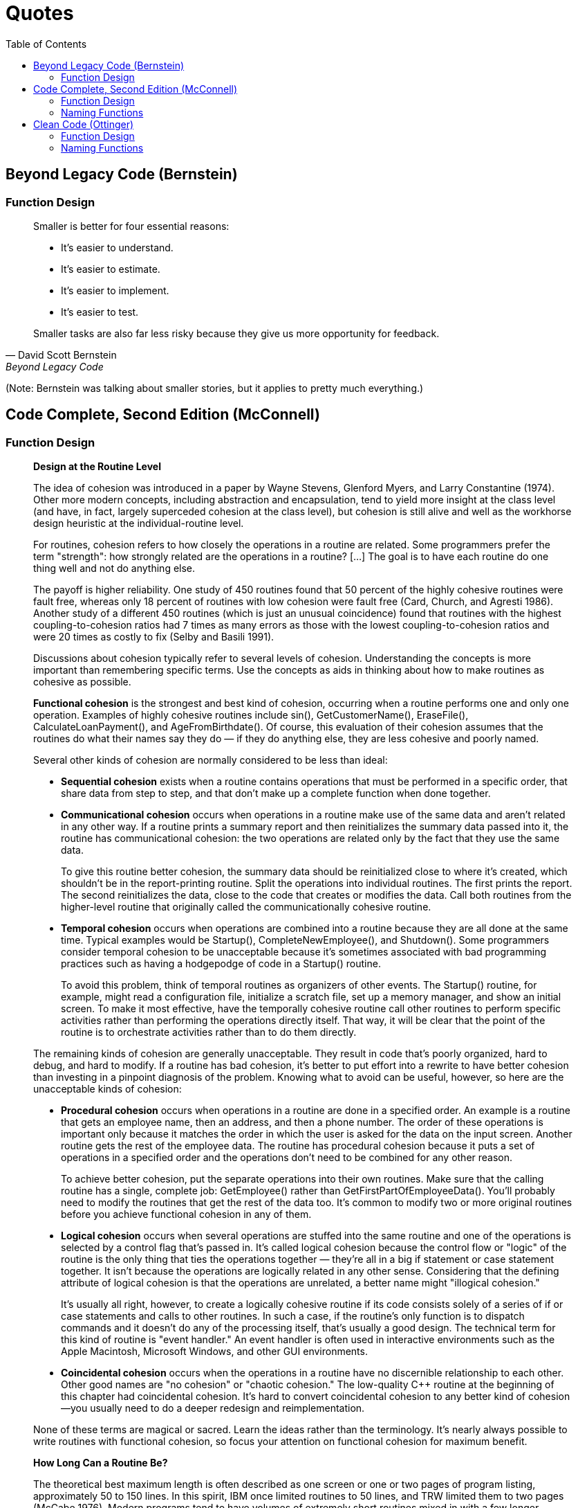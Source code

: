 = Quotes
// Note: These are specific quotes to reference in the rest of the section.
// References in the "technically correct" sense should go into src/back/references.adoc.
:toc:

== Beyond Legacy Code (Bernstein)

=== Function Design

[quote, David Scott Bernstein, Beyond Legacy Code]
_____
Smaller is better for four essential reasons:

* It’s easier to understand.
* It’s easier to estimate.
* It’s easier to implement.
* It’s easier to test.

Smaller tasks are also far less risky because they give us more opportunity for feedback.
_____
(Note: Bernstein was talking about smaller stories, but it applies to pretty much everything.)

== Code Complete, Second Edition (McConnell)

=== Function Design

[quote, Steve McConnell, "Code Complete, Second Edition"]
_____
*Design at the Routine Level*

The idea of cohesion was introduced in a paper by Wayne Stevens, Glenford Myers, and Larry Constantine (1974).
Other more modern concepts, including abstraction and encapsulation, tend to yield more insight at the class level
(and have, in fact, largely superceded cohesion at the class level),
but cohesion is still alive and well as the workhorse design heuristic at the individual-routine level.

For routines, cohesion refers to how closely the operations in a routine are related.
Some programmers prefer the term "strength": how strongly related are the operations in a routine?
[...] The goal is to have each routine do one thing well and not do anything else.

The payoff is higher reliability.
One study of 450 routines found that 50 percent of the highly cohesive routines were fault free, whereas only 18 percent of routines with low cohesion were fault free (Card, Church, and Agresti 1986).
Another study of a different 450 routines (which is just an unusual coincidence) found that routines with the highest coupling-to-cohesion ratios had 7 times as many errors as those with the lowest coupling-to-cohesion ratios and were 20 times as costly to fix (Selby and Basili 1991).

Discussions about cohesion typically refer to several levels of cohesion.
Understanding the concepts is more important than remembering specific terms.
Use the concepts as aids in thinking about how to make routines as cohesive as possible.

*Functional cohesion* is the strongest and best kind of cohesion, occurring when a routine performs one and only one operation.
Examples of highly cohesive routines include sin(), GetCustomerName(), EraseFile(), CalculateLoanPayment(), and AgeFromBirthdate().
Of course, this evaluation of their cohesion assumes that the routines do what their names say they do —
if they do anything else, they are less cohesive and poorly named.

Several other kinds of cohesion are normally considered to be less than ideal:

* *Sequential cohesion* exists when a routine contains operations that must be performed in a specific order,
that share data from step to step,
and that don't make up a complete function when done together.

* *Communicational cohesion* occurs when operations in a routine make use of the same data and aren't related in any other way.
If a routine prints a summary report and then reinitializes the summary data passed into it, the routine has communicational cohesion:
the two operations are related only by the fact that they use the same data.
+
To give this routine better cohesion, the summary data should be reinitialized close to where it's created, which shouldn't be in the report-printing routine.
Split the operations into individual routines.
The first prints the report.
The second reinitializes the data, close to the code that creates or modifies the data.
Call both routines from the higher-level routine that originally called the communicationally cohesive routine.

* *Temporal cohesion* occurs when operations are combined into a routine because they are all done at the same time.
Typical examples would be Startup(), CompleteNewEmployee(), and Shutdown().
Some programmers consider temporal cohesion to be unacceptable because it's sometimes associated with bad programming practices such as having a hodgepodge of code in a Startup() routine.
+
To avoid this problem, think of temporal routines as organizers of other events.
The Startup() routine, for example, might read a configuration file, initialize a scratch file, set up a memory manager, and show an initial screen.
To make it most effective, have the temporally cohesive routine call other routines to perform specific activities rather than performing the operations directly itself.
That way, it will be clear that the point of the routine is to orchestrate activities rather than to do them directly.

The remaining kinds of cohesion are generally unacceptable.
They result in code that's poorly organized, hard to debug, and hard to modify.
If a routine has bad cohesion, it's better to put effort into a rewrite to have better cohesion than investing in a pinpoint diagnosis of the problem.
Knowing what to avoid can be useful, however, so here are the unacceptable kinds of cohesion:

* *Procedural cohesion* occurs when operations in a routine are done in a specified order.
An example is a routine that gets an employee name, then an address, and then a phone number.
The order of these operations is important only because it matches the order in which the user is asked for the data on the input screen.
Another routine gets the rest of the employee data.
The routine has procedural cohesion because it puts a set of operations in a specified order and the operations don't need to be combined for any other reason.
+
To achieve better cohesion, put the separate operations into their own routines.
Make sure that the calling routine has a single, complete job: GetEmployee() rather than GetFirstPartOfEmployeeData().
You'll probably need to modify the routines that get the rest of the data too.
It's common to modify two or more original routines before you achieve functional cohesion in any of them.

* *Logical cohesion* occurs when several operations are stuffed into the same routine
and one of the operations is selected by a control flag that's passed in.
It's called logical cohesion because the control flow or "logic" of the routine is the only thing that ties the operations together —
they're all in a big if statement or case statement together.
It isn't because the operations are logically related in any other sense.
Considering that the defining attribute of logical cohesion is that the operations are unrelated, a better name might "illogical cohesion."
+
It's usually all right, however, to create a logically cohesive routine
if its code consists solely of a series of if or case statements and calls to other routines.
In such a case, if the routine's only function is to dispatch commands and it doesn't do any of the processing itself,
that's usually a good design.
The technical term for this kind of routine is "event handler."
An event handler is often used in interactive environments such as the Apple Macintosh, Microsoft Windows, and other GUI environments.
[NOTE: Or dispatching options from a command-line menu, or factory methods...]

* *Coincidental cohesion* occurs when the operations in a routine have no discernible relationship to each other.
Other good names are "no cohesion" or "chaotic cohesion."
The low-quality C++ routine at the beginning of this chapter had coincidental cohesion.
It's hard to convert coincidental cohesion to any better kind of cohesion—you usually need to do a deeper redesign and reimplementation.

None of these terms are magical or sacred. Learn the ideas rather than the terminology. It's nearly always possible to write routines with functional cohesion, so focus your attention on functional cohesion for maximum benefit.

*How Long Can a Routine Be?*

The theoretical best maximum length is often described as one screen or one or two pages of program listing, approximately 50 to 150 lines.
In this spirit, IBM once limited routines to 50 lines, and TRW limited them to two pages (McCabe 1976).
Modern programs tend to have volumes of extremely short routines mixed in with a few longer routines.

[...] A mountain of research on routine length has accumulated over the years,
some of which is applicable to modern programs, and some of which isn't:

* A study by Basili and Perricone found that routine size was inversely correlated with errors:
    as the size of routines increased (up to 200 lines of code), the number of errors per line of code decreased (Basili and Perricone 1984).

* Another study found that routine size was not correlated with errors,
    even though structural complexity and amount of data were correlated with errors (Shen et al. 1985).

* A 1986 study found that small routines (32 lines of code or fewer) were not correlated with lower cost or fault rate
    (Card, Church, and Agresti 1986; Card and Glass 1990).
    The evidence suggested that larger routines (65 lines of code or more) were cheaper to develop per line of code.

* An empirical study of 450 routines found that small routines
    (those with fewer than 143 source statements, including comments)
    had 23 percent more errors per line of code than larger routines
    but were 2.4 times less expensive to fix than larger routines
    (Selby and Basili 1991).

* Another study found that code needed to be changed least when routines averaged 100 to 150 lines of code
    (Lind and Vairavan 1989).

* A study at IBM found that the most error-prone routines were those that were larger than 500 lines of code.
    Beyond 500 lines, the error rate tended to be proportional to the size of the routine (Jones 1986a).

Where does all this leave the question of routine length in object-oriented programs?
A large percentage of routines in object-oriented programs will be accessor routines, which will be very short.
From time to time, a complex algorithm will lead to a longer routine,
and in those circumstances, the routine should be allowed to grow organically up to 100–200 lines.
(A line is a noncomment, nonblank line of source code.)
Decades of evidence say that routines of such length are no more error prone than shorter routines.
Let issues such as the routine's cohesion, depth of nesting, number of variables,
 number of decision points, number of comments needed to explain the routine,
 and other complexity-related considerations dictate the length of the routine rather than imposing a length restriction per se.

That said, if you want to write routines longer than about 200 lines, be careful.
None of the studies that reported decreased cost, decreased error rates, or both with larger routines
distinguished among sizes larger than 200 lines,
and you're bound to run into an upper limit of understandability as you pass 200 lines of code.
_____

=== Naming Functions

[quote, Steve McConnell, "Code Complete, Second Edition"]
_____
*Good Routine Names*

A good name for a routine clearly describes everything the routine does. Here are guidelines for creating effective routine names:

Describe everything the routine does. In the routine's name, describe all the outputs and side effects.
[...] If you have routines with side effects, you'll have many long, silly names.
The cure is not to use less-descriptive routine names;
the cure is to program so that you cause things to happen directly rather than with side effects.

Avoid meaningless, vague, or wishy-washy verbs.
[...] Sometimes the only problem with a routine is that its name is wishy-washy;
the routine itself might actually be well designed.
[...] In other cases, the verb is vague because the operations performed by the routine are vague.
The routine suffers from a weakness of purpose, and the weak name is a symptom.

[...] Don't differentiate routine names solely by number.

[...] Make names of routines as long as necessary.
Research shows that the optimum average length for a variable name is 9 to 15 characters.
Routines tend to be more complicated than variables, and good names for them tend to be longer.

[...] To name a function ["pure function" - Karl], use a description of the return value.
A function returns a value, and the function should be named for the value it returns.

[...] To name a procedure ["impure function" - Karl], use a strong verb followed by an object.
A procedure with functional cohesion usually performs an operation on an object.
The name should reflect what the procedure does, and an operation on an object implies a verb-plus-object name.

[...] In object-oriented languages,
you don't need to include the name of the object in the procedure name because the object itself is included in the call.

[...] Use opposites precisely.
Using naming conventions for opposites helps consistency, which helps readability.
Opposite-pairs like first/last are commonly understood.
[In the book, there is a table of such pairs. -Karl]

[...] Establish conventions for common operations.
In some systems, it's important to distinguish among different kinds of operations.
A naming convention is often the easiest and most reliable way of indicating these distinctions.
_____

== Clean Code (Ottinger)

=== Function Design

[quote, Tim Ottinger, Clean Code]
_____
*Small!*

The first rule of functions is that they should be small.
The second rule of functions is that *they should be smaller than that.*

[...] This implies that the blocks within if statements, else statements, while statements, and so on should be one line long.
Probably that line should be a function call.
Not only does this keep the enclosing function small,
but it also adds documentary value
because the function called within the block can have a nicely descriptive name.

This also implies that functions should not be large enough to hold nested structures.
Therefore, the indent level of a function should not be greater than one or two.
This, of course, makes the functions easier to read and understand.

*DO ONE THING*

The following advice has appeared in one form or another for 30 years or more.

FUNCTIONS SHOULD DO ONE THING.
THEY SHOULD DO IT WELL.
THEY SHOULD DO IT ONLY.

[...] If a function does only those steps that are one level below the stated name of the function,
then the function is doing one thing.

[...] Another way to know that a function is doing more than “one thing”
is if you can extract another function from it
with a name that is not merely a restatement of its implementation [G34].

*One Level of Abstraction per Function*

In order to make sure our functions are doing "one thing,"
we need to make sure that the statements within our function are all at the same level of abstraction.

*Reading Code from Top to Bottom: The Stepdown Rule*

We want the code to read like a top-down narrative.
[Kernighan and Plaugher, The Elements of Programming Style, 2d. ed., McGraw-Hill, 1978, p. 37.]
We want every function to be followed by those at the next level of abstraction so that we can read the program,
descending one level of abstraction at a time as we read down the list of functions.
I call this The Step-down Rule.

To say this differently, we want to be able to read the program as though it were a set of TO paragraphs,
each of which is describing the current level of abstraction and referencing subsequent TO paragraphs at the next level down.

*Switch Statements*
[NOTe: This is called "logical cohesion" in Code Complete -Karl]

It’s hard to make a small switch statement.
[And, of course, I include if/else chains in this.]
Even a switch statement with only two cases is larger than I’d like a single block or function to be.
It’s also hard to make a switch statement that does one thing.
By their nature, switch statements always do N things.
Unfortunately we can’t always avoid switch statements,
but we can make sure that each switch statement is buried in a low-level class and is never repeated.
We do this, of course, with polymorphism.

There are several problems with this function [with a switch-statement involving employee types].
First, it’s large, and when new employee types are added, it will grow.
Second, it very clearly does more than one thing.
Third, it violates the http://www.objectmentor.com/resources/articles/srp.pdf[Single Responsibility Principle] (SRP)
because there is more than one reason for it to change.
Fourth, it violates the http://www.objectmentor.com/resources/articles/ocp.pdf[Open Closed Principle] (OCP)
because it must change whenever new types are added.
But possibly the worst problem with this function is that there are an unlimited number of other functions that will have the same structure.

The solution to this problem is to bury the switch statement in the basement of an ABSTRACT FACTORY, and never let anyone see it.
[...] My general rule for switch statements is that they can be tolerated if they appear only once,
are used to create polymorphic objects,
and are hidden behind an inheritance relationship so that the rest of the system can’t see them [G23].

*Use Descriptive Names*

[...] It is hard to overestimate the value of good names.
Remember Ward’s principle: "You know you are working on clean code when each routine turns out to be pretty much what you expected."
Half the battle to achieving that principle is choosing good names for small functions that do one thing.
The smaller and more focused a function is, the easier it is to choose a descriptive name.

[...] Don’t be afraid to make a name long.
A long descriptive name is better than a short enigmatic name.
A long descriptive name is better than a long descriptive comment.

[...] Don’t be afraid to spend time choosing a name.

[...] Be consistent in your names.
Use the same phrases, nouns, and verbs in the function names you choose for your modules.

*Function Arguments*

The ideal number of arguments for a function is zero (niladic).
[NOTE: I completely disagree, as it makes the function impure. -Karl]
Next comes one (monadic), followed closely by two (dyadic).
Three arguments (triadic) should be avoided where possible.
More than three (polyadic) requires very special justification—and then shouldn’t be used anyway.

[...] Arguments are even harder from a testing point of view.
Imagine the difficulty of writing all the test cases to ensure that all the various combinations of arguments work properly.

[...] Output arguments are harder to understand than input arguments.
When we read a function, we are used to the idea of information going in to the function through arguments and out through the return value.
We don’t usually expect information to be going out through the arguments.
So output arguments often cause us to do a double-take.
[NOTE: This can be better expressed as "prefer pure functions." - Karl]

[...] Flag arguments are ugly. Passing a boolean into a function is a truly terrible practice.
It immediately complicates the signature of the method, loudly proclaiming that this function does more than one thing.

[...] When a function seems to need more than two or three arguments, it is likely that some of those arguments ought to be wrapped into a class of their own.
[NOTE: Or a `struct` in C. -Karl]

[...] Sometimes we want to pass a variable number of arguments into a function.
[...] If the variable arguments are all treated identically, [...] then they are equivalent to a single argument[.]

[...] Choosing good names for a function can go a long way toward explaining the intent of the function and the order and intent of the arguments.
In the case of a monad, the function and argument should form a very nice verb/noun pair.
For example, write(name) is very evocative.
Whatever this “name” thing is, it is being “written.”
An even better name might be writeField(name), which tells us that the “name” thing is a “field.”

This last is an example of the *keyword* form of a function name.
Using this form we encode the names of the arguments into the function name.

*Have No Side Effects*

Side effects are lies.
Your function promises to do one thing, but it also does other hidden things.
[NOTE: Again, "prefer pure functions." - Karl]

[...] This side effect creates a temporal coupling.
That is, checkPassword can only be called at certain times (in other words, when it is safe to initialize the session).
If it is called out of order, session data may be inadvertently lost.
Temporal couplings are confusing, especially when hidden as a side effect.
[NOTE: Included because of the term "temporal coupling." -Karl]

*COMMAND QUERY SEPARATION*

Functions should either do something or answer something, but not both.
Either your function should change the state of an object, or it should return some information about that object.
Doing both often leads to confusion.

*PREFER EXCEPTIONS TO RETURNING ERROR CODES*

Returning error codes from command functions is a subtle violation of command query separation.
It promotes commands being used as expressions in the predicates of `if` statements.

[...] `Try`/`catch` blocks are ugly in their own right.
They confuse the structure of the code and mix error processing with normal processing.
So it is better to extract the bodies of the `try` and `catch` blocks out into functions of their own.

[...] Functions should do one thing.
Error handing is one thing.
Thus, a function that handles errors should do nothing else.
This implies [...] that if the keyword `try` exists in a function,
it should be the very first word in the function and that there should be nothing after the `catch`/`finally` blocks.

[...] Returning error codes usually implies that there is some class or enum in which all the error codes are defined.
[...] Classes like this are a *dependency magnet;* many other classes must import and use them.
Thus, when the Error enum changes, all those other classes need to be recompiled and redeployed.
[...] When you use exceptions rather than error codes, then new exceptions are derivatives of the exception class.
They can be added without forcing any recompilation or redeployment.
[This is an example of the Open Closed Principle (OCP) [Robert C. Martin, Agile Software Development: Principles, Patterns, and Practices, Prentice Hall, 2002].]

*DON’T REPEAT YOURSELF*

[The DRY principle. [The Pragmatic Programmer, Andrew Hunt, Dave Thomas, Addison-Wesley, 2000].]

Duplication may be the root of all evil in software.
Many principles and practices have been created for the purpose of controlling or eliminating it.

*STRUCTURED PROGRAMMING*
Some programmers follow Edsger Dijkstra’s rules of structured programming.
[Structured Programming, O.-J. Dahl, E. W. Dijkstra, C. A. R. Hoare, Academic Press, London, 1972]
Dijkstra said that every function, and every block within a function, should have one entry and one exit.
Following these rules means that there should only be one `return` statement in a function,
no `break` or `continue` statements in a loop,
and never, ever, any `goto` statements.

While we are sympathetic to the goals and disciplines of structured programming, those rules serve little benefit when functions are very small.
It is only in larger functions that such rules provide significant benefit.

So if you keep your functions small, then the occasional multiple `return`, `break`, or `continue` statement does no harm
and can sometimes even be more expressive than the single-entry, single-exit rule.
On the other hand, `goto` only makes sense in large functions, so it should be avoided.
_____

=== Naming Functions

[quote, Tim Ottinger, Clean Code]
_____
*USE INTENTION-REVEALING NAMES*

[...] The name of a variable, function, or class, should answer all the big questions.
It should tell you why it exists, what it does, and how it is used.
If a name requires a comment, then the name does not reveal its intent.

*AVOID DISINFORMATION*

Programmers must avoid leaving false clues that obscure the meaning of code.
We should avoid words whose entrenched meanings vary from our intended meaning.
For example, `hp`, `aix`, and `sco` would be poor variable names because they are the names of Unix platforms or variants.
Even if you are coding a hypotenuse and hp looks like a good abbreviation, it could be disinformative.

*MAKE MEANINGFUL DISTINCTIONS*

Programmers create problems for themselves when they write code solely to satisfy a compiler or interpreter.
For example, because you can’t use the same name to refer to two different things in the same scope, you might be tempted to change one name in an arbitrary way.
Sometimes this is done by misspelling one, leading to the surprising situation where correcting spelling errors leads to an inability to compile.

It is not sufficient to add number series or noise words, even though the compiler is satisfied.
If names must be different, then they should also mean something different.

[...] In the absence of specific conventions, the variable moneyAmount is indistinguishable from money, customerInfo is indistinguishable from customer, accountData is indistinguishable from account, and theMessage is indistinguishable from message.
Distinguish names in such a way that the reader knows what the differences offer.

*USE PRONOUNCEABLE NAMES*

Humans are good at words.
A significant part of our brains is dedicated to the concept of words.
And words are, by definition, pronounceable.
It would be a shame not to take advantage of that huge portion of our brains that has evolved to deal with spoken language.
So make your names pronounceable.

If you can’t pronounce it, you can’t discuss it without sounding like an idiot.
"Well, over here on the bee cee arr three cee enn tee we have a pee ess zee kyew int, see?"
This matters because programming is a social activity.

*USE SEARCHABLE NAMES*

Single-letter names and numeric constants have a particular problem in that they are not easy to locate across a body of text.

[...] My personal preference is that single-letter names can ONLY be used as local variables inside short methods.
*The length of a name should correspond to the size of its scope [N5].*
If a variable or constant might be seen or used in multiple places in a body of code, it is imperative to give it a search-friendly name.

*AVOID ENCODINGS*

We have enough encodings to deal with without adding more to our burden.
Encoding type or scope information into names simply adds an extra burden of deciphering.
It hardly seems reasonable to require each new employee to learn yet another encoding “language” in addition to learning the (usually considerable) body of code that they’ll be working in.
It is an unnecessary mental burden when trying to solve a problem.
Encoded names are seldom pronounceable and are easy to mis-type.

*Hungarian Notation*

In days of old, when we worked in name-length-challenged languages, we violated this rule out of necessity, and with regret.

[...] Nowadays HN and other forms of type encoding are simply impediments.
They make it harder to change the name or type of a variable, function, or class.
They make it harder to read the code.
And they create the possibility that the encoding system will mislead the reader.

*Member Prefixes*

You also don’t need to prefix member variables with `m_` anymore.
Your classes and functions should be small enough that you don’t need them.
And you should be using an editing environment that highlights or colorizes members to make them distinct.

[...] Besides, people quickly learn to ignore the prefix (or suffix) to see the meaningful part of the name.
The more we read the code, the less we see the prefixes.
Eventually the prefixes become unseen clutter and a marker of older code.

*Interfaces and Implementations*

These are sometimes a special case for encodings.
For example, say you are building an ABSTRACT FACTORY for the creation of shapes.
This factory will be an interface and will be implemented by a concrete class.
What should you name them?
`IShapeFactory` and `ShapeFactory`?
I prefer to leave interfaces unadorned.
The preceding `I`, so common in today’s legacy wads, is a distraction at best and too much information at worst.
I don’t want my users knowing that I’m handing them an interface.
I just want them to know that it’s a `ShapeFactory`.
So if I must encode either the interface or the implementation, I choose the implementation.
Calling it `ShapeFactoryImp`, or even the hideous `CShapeFactory`, is preferable to encoding the interface.

*AVOID MENTAL MAPPING*

Readers shouldn’t have to mentally translate your names into other names they already know.
This problem generally arises from a choice to use neither problem domain terms nor solution domain terms.

This is a problem with single-letter variable names.
Certainly a loop counter may be named `i` or `j` or `k` (though never `l`!) if its scope is very small and no other names can conflict with it.
This is because those single-letter names for loop counters are traditional.
However, in most other contexts a single-letter name is a poor choice; it’s just a place holder that the reader must mentally map to the actual concept.
There can be no worse reason for using the name `c` than because `a` and `b` were already taken.

*METHOD NAMES*

Methods should have verb or verb phrase names like postPayment, deletePage, or save.
Accessors, mutators, and predicates should be named for their value and prefixed with `get`, `set`, and `is` according to the javabean standard.

*Don’t Be Cute*

If names are too clever, they will be memorable only to people who share the author’s sense of humor,
and only as long as these people remember the joke.

*Pick One Word per Concept*

Pick one word for one abstract concept and stick with it.
For instance, it’s confusing to have fetch, retrieve, and get as equivalent methods of different classes.
How do you remember which method name goes with which class?

*DON’T PUN*

Avoid using the same word for two purposes.
Using the same term for two different ideas is essentially a pun.

[...] Our goal, as authors, is to make our code as easy as possible to understand.
 We want our code to be a quick skim, not an intense study.
We want to use the popular paperback model whereby the author is responsible for making himself clear and not the academic model where it is the scholar’s job to dig the meaning out of the paper.

*Use Solution Domain Names*

Remember that the people who read your code will be programmers.
So go ahead and use computer science (CS) terms, algorithm names, pattern names, math terms, and so forth.

*Use Problem Domain Names*

When there is no “programmer-eese” for what you’re doing, use the name from the problem domain.
At least the programmer who maintains your code can ask a domain expert what it means.

*Add Meaningful Context*

There are a few names which are meaningful in and of themselves—most are not.
Instead, you need to place names in context for your reader by enclosing them in well-named classes, functions, or namespaces.
When all else fails, then prefixing the name may be necessary as a last resort.

*Don’t Add Gratuitous Context*

In an imaginary application called “Gas Station Deluxe,” it is a bad idea to prefix every class with GSD.
Frankly, you are working against your tools.
You type G and press the completion key and are rewarded with a mile-long list of every class in the system.
Is that wise?
Why make it hard for the IDE to help you?

Likewise, say you invented a MailingAddress class in GSD’s accounting module, and you named it GSDAccountAddress.
Later, you need a mailing address for your customer contact application.
Do you use GSDAccountAddress?
Does it sound like the right name?
Ten of 17 characters are redundant or irrelevant.

Shorter names are generally better than longer ones, so long as they are clear.
Add no more context to a name than is necessary.
_____
